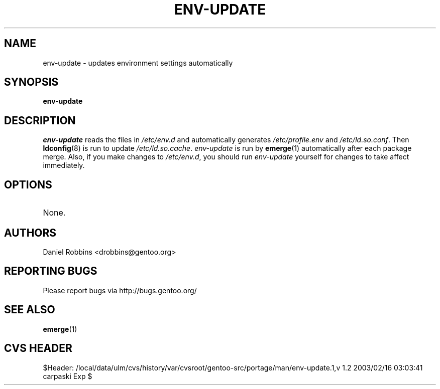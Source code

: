 .TH "ENV-UPDATE" "1" "Nov 2002" "Portage 2.0.44" "Portage"
.SH NAME
env-update \- updates environment settings automatically
.SH SYNOPSIS
.B env-update
.SH DESCRIPTION
.I env-update
reads the files in \fI/etc/env.d\fR and automatically generates
\fI/etc/profile.env\fR and \fI/etc/ld.so.conf\fR.  Then \fBldconfig\fR(8)
is run to update \fI/etc/ld.so.cache\fR.  \fIenv-update\fR is run by
\fBemerge\fR(1) automatically after each package merge.  Also, if you
make changes to \fI/etc/env.d\fR, you should run \fIenv-update\fR
yourself for changes to take affect immediately.
.SH OPTIONS 
.TP
None.
.SH AUTHORS
Daniel Robbins <drobbins@gentoo.org>
.SH "REPORTING BUGS"
Please report bugs via http://bugs.gentoo.org/
.SH "SEE ALSO"
.BR emerge (1)
.SH "CVS HEADER"
$Header: /local/data/ulm/cvs/history/var/cvsroot/gentoo-src/portage/man/env-update.1,v 1.2 2003/02/16 03:03:41 carpaski Exp $
